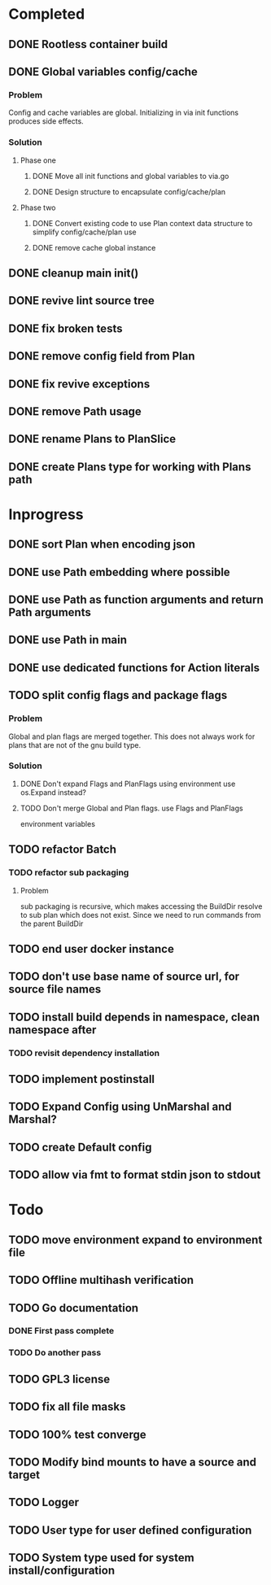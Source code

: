 * Completed
** DONE Rootless container build
** DONE Global variables config/cache
*** Problem
Config and cache variables are global. Initializing in via init
functions produces side effects.
*** Solution
**** Phase one
***** DONE Move all init functions and global variables to via.go
***** DONE Design structure to encapsulate config/cache/plan

**** Phase two
***** DONE Convert existing code to use Plan context data structure to simplify config/cache/plan use
***** DONE remove cache global instance
** DONE cleanup main init()
** DONE revive lint source tree
** DONE fix broken tests
** DONE remove config field from Plan
** DONE fix revive exceptions
** DONE remove Path usage
** DONE rename Plans to PlanSlice
** DONE create Plans type for working with Plans path
* Inprogress
** DONE sort Plan when encoding json
** DONE use Path embedding where possible
** DONE use Path as function arguments and return Path arguments
** DONE use Path in main
** DONE use dedicated functions for Action literals
** TODO split config flags and package flags
*** Problem
Global and plan flags are merged together. This does not always work
for plans that are not of the gnu build type.

*** Solution
**** DONE Don't expand Flags and PlanFlags using environment use os.Expand instead?

**** TODO Don't merge Global and Plan flags. use Flags and PlanFlags
environment variables

** TODO refactor Batch
*** TODO refactor sub packaging
**** Problem
sub packaging is recursive, which makes accessing the BuildDir resolve
to sub plan which does not exist. Since we need to run commands from
the parent BuildDir
** TODO end user docker instance
** TODO don't use base name of source url, for source file names
** TODO install build depends in namespace, clean namespace after
*** TODO revisit dependency installation
** TODO implement postinstall
** TODO Expand Config using UnMarshal and Marshal?
** TODO create Default config
** TODO allow via fmt to format stdin json to stdout
* Todo
** TODO move environment expand to environment file
** TODO Offline multihash verification
** TODO Go documentation
*** DONE First pass complete
*** TODO Do another pass
** TODO GPL3 license
** TODO fix all file masks
** TODO 100% test converge
** TODO Modify bind mounts to have a source and target
** TODO Logger
** TODO User type for user defined configuration
** TODO System type used for system install/configuration

